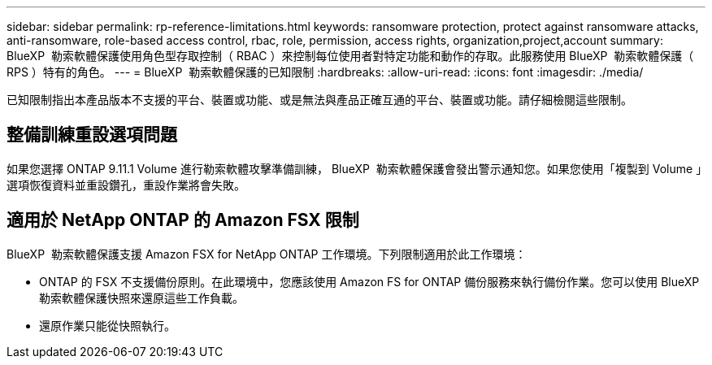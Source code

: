 ---
sidebar: sidebar 
permalink: rp-reference-limitations.html 
keywords: ransomware protection, protect against ransomware attacks, anti-ransomware, role-based access control, rbac, role, permission, access rights, organization,project,account 
summary: BlueXP  勒索軟體保護使用角色型存取控制（ RBAC ）來控制每位使用者對特定功能和動作的存取。此服務使用 BlueXP  勒索軟體保護（ RPS ）特有的角色。 
---
= BlueXP  勒索軟體保護的已知限制
:hardbreaks:
:allow-uri-read: 
:icons: font
:imagesdir: ./media/


[role="lead"]
已知限制指出本產品版本不支援的平台、裝置或功能、或是無法與產品正確互通的平台、裝置或功能。請仔細檢閱這些限制。



== 整備訓練重設選項問題

如果您選擇 ONTAP 9.11.1 Volume 進行勒索軟體攻擊準備訓練， BlueXP  勒索軟體保護會發出警示通知您。如果您使用「複製到 Volume 」選項恢復資料並重設鑽孔，重設作業將會失敗。



== 適用於 NetApp ONTAP 的 Amazon FSX 限制

BlueXP  勒索軟體保護支援 Amazon FSX for NetApp ONTAP 工作環境。下列限制適用於此工作環境：

* ONTAP 的 FSX 不支援備份原則。在此環境中，您應該使用 Amazon FS for ONTAP 備份服務來執行備份作業。您可以使用 BlueXP  勒索軟體保護快照來還原這些工作負載。
* 還原作業只能從快照執行。

